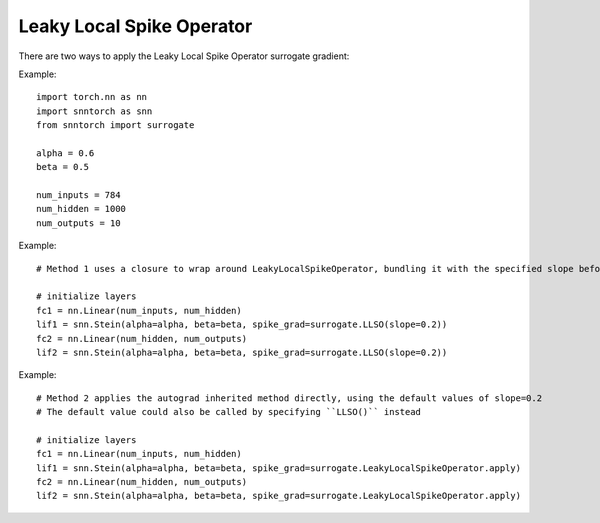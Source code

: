 ==================================================================
Leaky Local Spike Operator
==================================================================

There are two ways to apply the Leaky Local Spike Operator surrogate gradient:

Example::

        
        import torch.nn as nn
        import snntorch as snn
        from snntorch import surrogate

        alpha = 0.6
        beta = 0.5
      
        num_inputs = 784
        num_hidden = 1000
        num_outputs = 10

Example::

        # Method 1 uses a closure to wrap around LeakyLocalSpikeOperator, bundling it with the specified slope before calling it

        # initialize layers
        fc1 = nn.Linear(num_inputs, num_hidden)
        lif1 = snn.Stein(alpha=alpha, beta=beta, spike_grad=surrogate.LLSO(slope=0.2))
        fc2 = nn.Linear(num_hidden, num_outputs)
        lif2 = snn.Stein(alpha=alpha, beta=beta, spike_grad=surrogate.LLSO(slope=0.2))

Example::

        # Method 2 applies the autograd inherited method directly, using the default values of slope=0.2
        # The default value could also be called by specifying ``LLSO()`` instead

        # initialize layers
        fc1 = nn.Linear(num_inputs, num_hidden)
        lif1 = snn.Stein(alpha=alpha, beta=beta, spike_grad=surrogate.LeakyLocalSpikeOperator.apply)
        fc2 = nn.Linear(num_hidden, num_outputs)
        lif2 = snn.Stein(alpha=alpha, beta=beta, spike_grad=surrogate.LeakyLocalSpikeOperator.apply)
